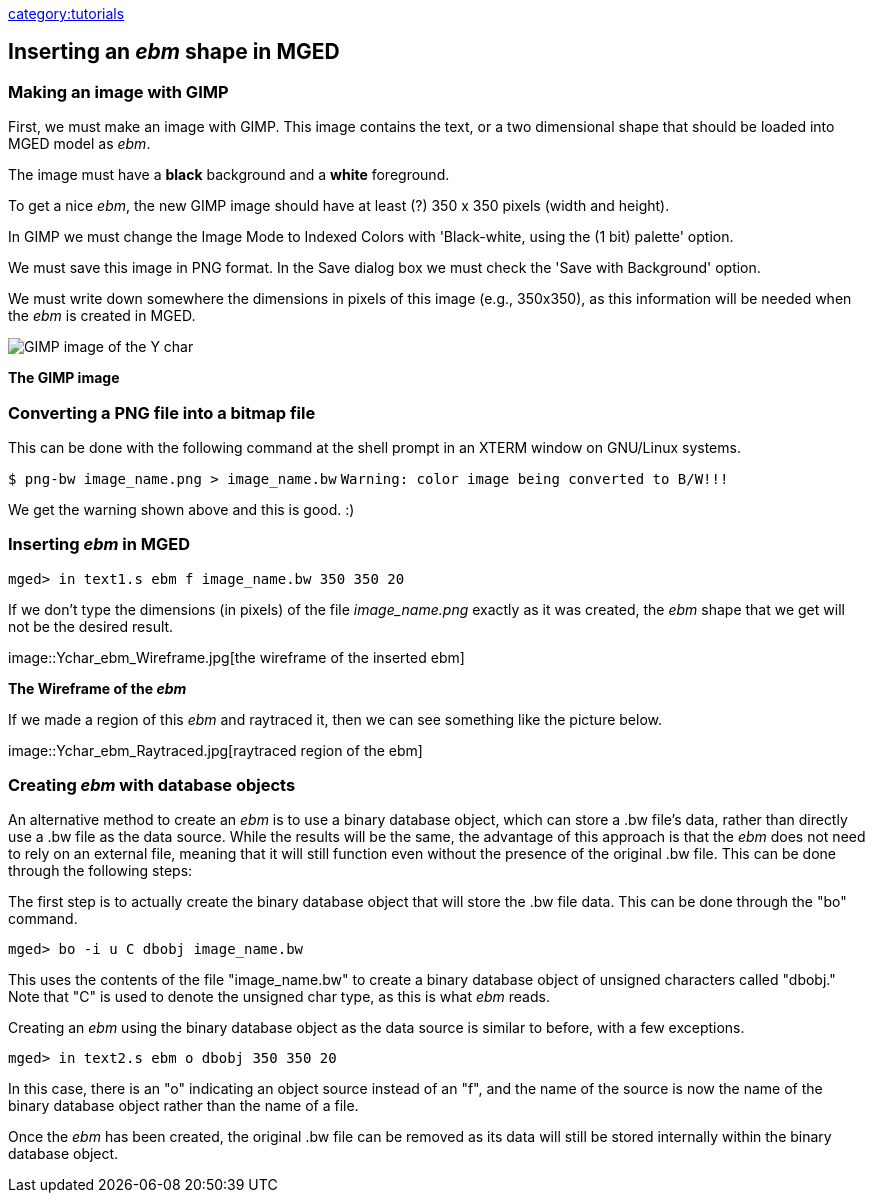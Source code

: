link:category:tutorials[category:tutorials]

== Inserting an _ebm_ shape in MGED

=== Making an image with GIMP

First, we must make an image with GIMP. This image contains the text, or
a two dimensional shape that should be loaded into MGED model as _ebm_.

The image must have a *black* background and a *white* foreground.

To get a nice _ebm_, the new GIMP image should have at least (?) 350 x
350 pixels (width and height).

In GIMP we must change the Image Mode to Indexed Colors with
'Black-white, using the (1 bit) palette' option.

We must save this image in PNG format. In the Save dialog box we must
check the 'Save with Background' option.

We must write down somewhere the dimensions in pixels of this image
(e.g., 350x350), as this information will be needed when the _ebm_ is
created in MGED.

image::Ychar.png[GIMP image of the Y char]

*The GIMP image*

=== Converting a PNG file into a bitmap file

This can be done with the following command at the shell prompt in an
XTERM window on GNU/Linux systems.

`$ png-bw image_name.png > image_name.bw`
`Warning: color image being converted to B/W!!!`

We get the warning shown above and this is good. :)

=== Inserting _ebm_ in MGED

`mged> in text1.s ebm f image_name.bw 350 350 20`

If we don't type the dimensions (in pixels) of the file
_image_name.png_ exactly as it was created, the _ebm_ shape that we get
will not be the desired result.

image::Ychar_ebm_Wireframe.jpg[the wireframe of the inserted
ebm]

*The Wireframe of the _ebm_*

If we made a region of this _ebm_ and raytraced it, then we can see
something like the picture below.

image::Ychar_ebm_Raytraced.jpg[raytraced region of the
ebm]

=== Creating _ebm_ with database objects

An alternative method to create an _ebm_ is to use a binary database
object, which can store a .bw file's data, rather than directly use a
.bw file as the data source. While the results will be the same, the
advantage of this approach is that the _ebm_ does not need to rely on an
external file, meaning that it will still function even without the
presence of the original .bw file. This can be done through the
following steps:

The first step is to actually create the binary database object that
will store the .bw file data. This can be done through the "bo" command.

`mged> bo -i u C dbobj image_name.bw`

This uses the contents of the file "image_name.bw" to create a binary
database object of unsigned characters called "dbobj." Note that "C" is
used to denote the unsigned char type, as this is what _ebm_ reads.

Creating an _ebm_ using the binary database object as the data source is
similar to before, with a few exceptions.

`mged> in text2.s ebm o dbobj 350 350 20`

In this case, there is an "o" indicating an object source instead of an
"f", and the name of the source is now the name of the binary database
object rather than the name of a file.

Once the _ebm_ has been created, the original .bw file can be removed as
its data will still be stored internally within the binary database
object.
